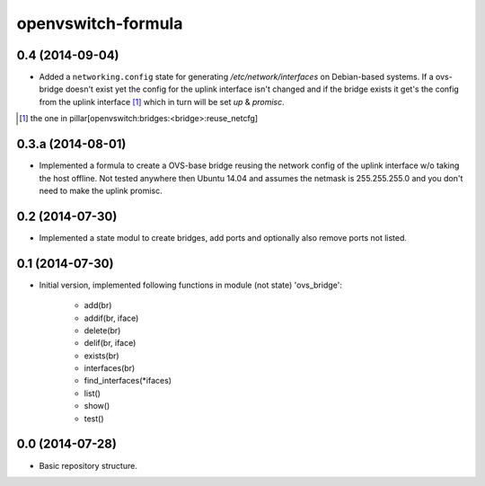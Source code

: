 openvswitch-formula
===================

0.4 (2014-09-04)
----------------

- Added a ``networking.config`` state for generating 
  `/etc/network/interfaces` on Debian-based systems. If a 
  ovs-bridge doesn't exist yet the config for the uplink 
  interface isn't changed and if the bridge exists it get's 
  the config from the uplink interface [1]_ which in turn 
  will be set `up` & `promisc`.

.. [1] the one in pillar[openvswitch:bridges:<bridge>:reuse_netcfg]

0.3.a (2014-08-01)
------------------

- Implemented a formula to create a OVS-base bridge reusing the
  network config of the uplink interface w/o taking the host
  offline. Not tested anywhere then Ubuntu 14.04 and assumes
  the netmask is 255.255.255.0 and you don't need to make
  the uplink promisc.

0.2 (2014-07-30)
----------------

- Implemented a state modul to create bridges, add ports
  and optionally also remove ports not listed.

0.1 (2014-07-30)
----------------

- Initial version, implemented following functions in module
  (not state) 'ovs_bridge':

    - add(br)
    - addif(br, iface)
    - delete(br)
    - delif(br, iface)
    - exists(br)
    - interfaces(br)
    - find_interfaces(\*ifaces)
    - list()
    - show()
    - test()

0.0 (2014-07-28)
----------------

- Basic repository structure.

